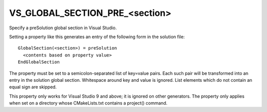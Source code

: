 VS_GLOBAL_SECTION_PRE_<section>
-------------------------------

Specify a preSolution global section in Visual Studio.

Setting a property like this generates an entry of the following form
in the solution file:

::

  GlobalSection(<section>) = preSolution
    <contents based on property value>
  EndGlobalSection

The property must be set to a semicolon-separated list of key=value
pairs.  Each such pair will be transformed into an entry in the
solution global section.  Whitespace around key and value is ignored.
List elements which do not contain an equal sign are skipped.

This property only works for Visual Studio 9 and above; it is ignored
on other generators.  The property only applies when set on a
directory whose CMakeLists.txt contains a project() command.
